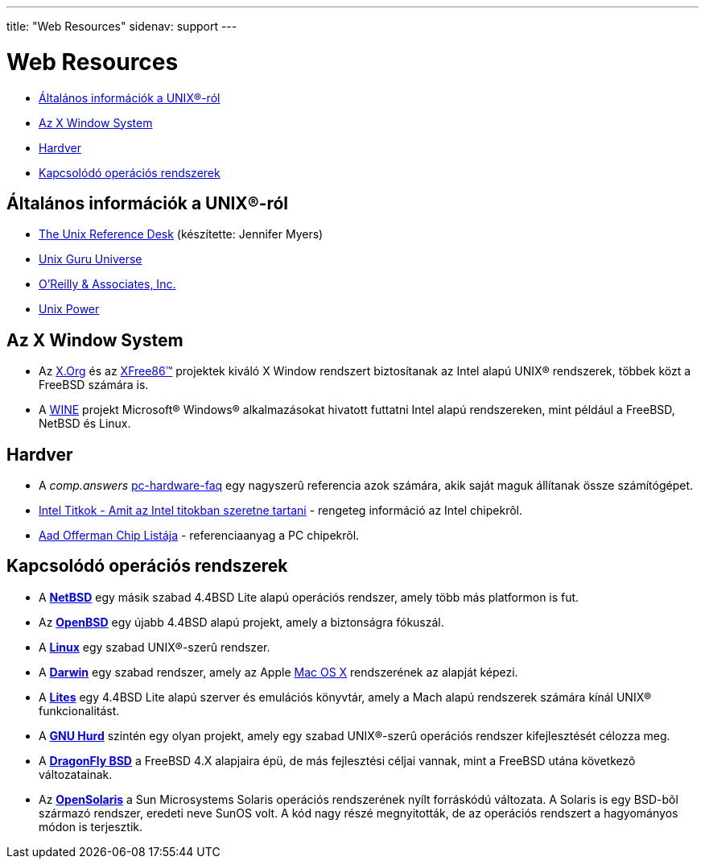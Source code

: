 ---
title: "Web Resources"
sidenav: support
---

= Web Resources

* <<general,Általános információk a UNIX(R)-ról>>
* <<xwin,Az X Window System>>
* <<hardware,Hardver>>
* <<related,Kapcsolódó operációs rendszerek>>

[[general]]
== Általános információk a UNIX(R)-ról

* http://www.technion.ac.il/guides/unix.html[The Unix Reference Desk] (készítette: Jennifer Myers)
* http://www.ugu.com/[Unix Guru Universe]
* http://www.ora.com/[O'Reilly & Associates, Inc.]
* http://www.unixpower.org[Unix Power]

[[xwin]]
== Az X Window System

* Az http://www.x.org/[X.Org] és az http://www.xfree86.org/[XFree86(TM)] projektek kiváló X Window rendszert biztosítanak az Intel alapú UNIX(R) rendszerek, többek közt a FreeBSD számára is.
* A http://www.winehq.com/[WINE] projekt Microsoft(R) Windows(R) alkalmazásokat hivatott futtatni Intel alapú rendszereken, mint például a FreeBSD, NetBSD és Linux.

[[hardware]]
== Hardver

* A _comp.answers_ ftp://rtfm.mit.edu/pub/usenet-by-hierarchy/comp/answers/pc-hardware-faq[pc-hardware-faq] egy nagyszerû referencia azok számára, akik saját maguk állítanak össze számítógépet.
* http://www.x86.org/[Intel Titkok - Amit az Intel titokban szeretne tartani] - rengeteg információ az Intel chipekrõl.
* http://www.faqs.org/faqs/pc-hardware-faq/chiplist/[Aad Offerman Chip Listája] - referenciaanyag a PC chipekrõl.

[[related]]
== Kapcsolódó operációs rendszerek

* A http://www.netbsd.org/[*NetBSD*] egy másik szabad 4.4BSD Lite alapú operációs rendszer, amely több más platformon is fut.
* Az http://www.openbsd.org/[*OpenBSD*] egy újabb 4.4BSD alapú projekt, amely a biztonságra fókuszál.
* A http://www.linux.org/[*Linux*] egy szabad UNIX(R)-szerû rendszer.
* A http://www.opendarwin.org/[*Darwin*] egy szabad rendszer, amely az Apple http://www.apple.com/macosx/[Mac OS X] rendszerének az alapját képezi.
* A http://www.cs.utah.edu/flux/lites/html/[*Lites*] egy 4.4BSD Lite alapú szerver és emulációs könyvtár, amely a Mach alapú rendszerek számára kínál UNIX(R) funkcionalitást.
* A http://www.gnu.org/software/hurd/hurd.html[*GNU Hurd*] szintén egy olyan projekt, amely egy szabad UNIX(R)-szerû operációs rendszer kifejlesztését célozza meg.
* A http://www.dragonflybsd.org/[*DragonFly BSD*] a FreeBSD 4.X alapjaira épü, de más fejlesztési céljai vannak, mint a FreeBSD utána következõ változatainak.
* Az http://opensolaris.org/os/[*OpenSolaris*] a Sun Microsystems Solaris operációs rendszerének nyílt forráskódú változata. A Solaris is egy BSD-bõl származó rendszer, eredeti neve SunOS volt. A kód nagy részé megnyitották, de az operációs rendszert a hagyományos módon is terjesztik.
